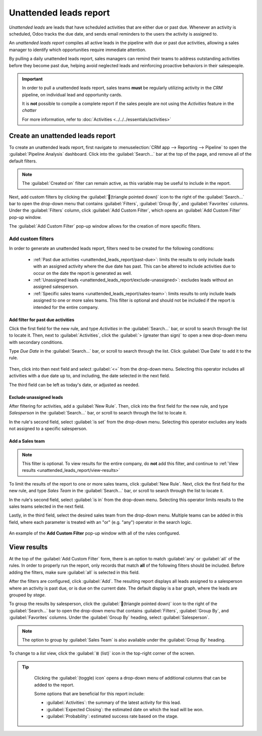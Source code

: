 =======================
Unattended leads report
=======================

*Unattended leads* are leads that have scheduled activities that are either due or past due.
Whenever an activity is scheduled, Odoo tracks the due date, and sends email reminders to the users
the activity is assigned to.

An *unattended leads report* compiles all active leads in the pipeline with due or past due
activities, allowing a sales manager to identify which opportunities require immediate attention.

By pulling a daily unattended leads report, sales managers can remind their teams to address
outstanding activities before they become past due, helping avoid neglected leads and reinforcing
proactive behaviors in their salespeople.

.. example::

   A sales manager starts their day by pulling an unattended leads report, and upon switching to
   list view, they see the following:

   .. image:: unattended_leads_report/unattended-leads-example.png
      :align: center
      :alt: List view of a sample Unattended Leads report with the activities emphasized.

  Their team member, Mitchell, has two leads in the *Proposition* stage with activities that are
  due.

  The yellow :guilabel:`📞 (phone)` icon indicates that the `5 VP Chairs` lead has a phone call
  activity scheduled for today. The red :guilabel:`✉️ (envelope)` icon indicates that the `Modern
  Open Space` lead has an email activity scheduled that is past due.

  Clicking on the `Modern Open Space` lead, the sales manager opens the record of the lead and
  reviews the chatter. They see that the email was scheduled to be sent two days ago, but Mitchell
  never marked this activity as done.

  .. image:: unattended_leads_report/overdue-activities-email.png
     :align: center
     :alt: Example of overdue activities notification in the chatter of a lead.

.. important::
   In order to pull a unattended leads report, sales teams **must** be regularly utilizing activity
   in the *CRM* pipeline, on individual lead and opportunity cards.

   It is **not** possible to compile a complete report if the sales people are not using the
   *Activities* feature in the *chatter*

   For more information, refer to :doc:`Activities <../../../essentials/activities>`

Create an unattended leads report
=================================

To create an unattended leads report, first navigate to :menuselection:`CRM app --> Reporting -->
Pipeline` to open the :guilabel:`Pipeline Analysis` dashboard. Click into the :guilabel:`Search...`
bar at the top of the page, and remove all of the default filters.

.. note::
   The :guilabel:`Created on` filter can remain active, as this variable may be useful to include in
   the report.

Next, add custom filters by clicking the :guilabel:`🔻(triangle pointed down)` icon to the right of
the :guilabel:`Search...` bar to open the drop-down menu that contains :guilabel:`Filters`,
:guilabel:`Group By`, and :guilabel:`Favorites` columns. Under the :guilabel:`Filters` column,
click :guilabel:`Add Custom Filter`, which opens an :guilabel:`Add Custom Filter` pop-up window.

The :guilabel:`Add Custom Filter` pop-up window allows for the creation of more specific filters.

Add custom filters
------------------

In order to generate an unattended leads report, filters need to be created for the following
conditions:

 - :ref:`Past due activities <unattended_leads_report/past-due>`: limits the results to only include
   leads with an assigned activity where the due date has past. This can be altered to include
   activities due to occur on the date the report is generated as well.
 - :ref:`Unassigned leads <unattended_leads_report/exclude-unassigned>`: excludes leads without an
   assigned salesperson.
 - :ref:`Specific sales teams <unattended_leads_report/sales-team>`: limits results to only include
   leads assigned to one or more sales teams. This filter is optional and should not be included if
   the report is intended for the entire company.

.. _unattended_leads_report/past-due:

Add filter for past due activities
~~~~~~~~~~~~~~~~~~~~~~~~~~~~~~~~~~

Click the first field for the new rule, and type `Activities` in the :guilabel:`Search...` bar, or
scroll to search through the list to locate it. Then, next to :guilabel:`Activities`, click the
:guilabel:`> (greater than sign)` to open a new drop-down menu with secondary conditions.

Type `Due Date` in the :guilabel:`Search...` bar, or scroll to search through the list. Click
:guilabel:`Due Date` to add it to the rule.

  .. image:: unattended_leads_report/activities-due.png
     :align: center
     :alt: Custom filter pop-up with emphasis on the options for activities and due date.

Then, click into then next field and select :guilabel:`<=` from the drop-down menu. Selecting this
operator includes all activities with a due date up to, and including, the date selected in the next
field.

The third field can be left as today's date, or adjusted as needed.

.. _unattended_leads_report/exclude-unassigned:

Exclude unassigned leads
~~~~~~~~~~~~~~~~~~~~~~~~

After filtering for activities, add a :guilabel:`New Rule`. Then, click into the first field for the
new rule, and type `Salesperson` in the :guilabel:`Search...` bar, or scroll to search through the
list to locate it.

In the rule's second field, select :guilabel:`is set` from the drop-down menu. Selecting this
operator excludes any leads not assigned to a specific salesperson.

.. _unattended_leads_report/sales-team:

Add a Sales team
~~~~~~~~~~~~~~~~

.. note::
   This filter is optional. To view results for the entire company, do **not** add this filter, and
   continue to :ref:`View results <unattended_leads_report/view-results>`

To limit the results of the report to one or more sales teams, click :guilabel:`New Rule`. Next,
click the first field for the new rule, and type `Sales Team` in the :guilabel:`Search...` bar, or
scroll to search through the list to locate it.

In the rule's second field, select :guilabel:`is in` from the drop-down menu. Selecting this
operator limits results to the sales teams selected in the next field.

Lastly, in the third field, select the desired sales team from the drop-down menu. Multiple teams
can be added in this field, where each parameter is treated with an "or" (e.g. "any") operator in
the search logic.

.. figure:: unattended_leads_report/configured-custom-rules.png
   :align: center
   :alt: An example of the Custom Filter pop-up window with all of the rules configured.

   An example of the **Add Custom Filter** pop-up window with all of the rules configured.

.. _unattended_leads_report/view-results:

View results
============

At the top of the :guilabel:`Add Custom Filter` form, there is an option to match :guilabel:`any` or
:guilabel:`all` of the rules. In order to properly run the report, only records that match **all**
of the following filters should be included. Before adding the filters, make sure :guilabel:`all` is
selected in this field.

.. image:: unattended_leads_report/all-custom-filter.png
   :align: center
   :alt: Example of overdue activities notification in the chatter of a lead.

After the filters are configured, click :guilabel:`Add`. The resulting report displays all leads
assigned to a salesperson where an activity is past due, or is due on the current date. The default
display is a bar graph, where the leads are grouped by *stage*.

To group the results by salesperson, click the :guilabel:`🔻(triangle pointed down)` icon to the
right of the :guilabel:`Search...` bar to open the drop-down menu that contains :guilabel:`Filters`,
:guilabel:`Group By`, and :guilabel:`Favorites` columns. Under the :guilabel:`Group By` heading,
select :guilabel:`Salesperson`.

.. note::
   The option to group by :guilabel:`Sales Team` is also available under the :guilabel:`Group By`
   heading.

To change to a *list* view, click the :guilabel:`≣ (list)` icon in the top-right corner of the
screen.

.. tip::
   Clicking the :guilabel:`(toggle) icon` opens a drop-down menu of additional columns that can be
   added to the report.

   Some options that are beneficial for this report include:

   - :guilabel:`Activities`: the summary of the latest activity for this lead.
   - :guilabel:`Expected Closing`: the estimated date on which the lead will be won.
   - :guilabel:`Probability`: estimated success rate based on the stage.

  .. image:: unattended_leads_report/additional-options.png
     :align: center
     :alt: Custom filter pop-up with emphasis on the options for activities and due date.

.. seealso::
   :doc:`Activities <../../../essentials/activities>`
